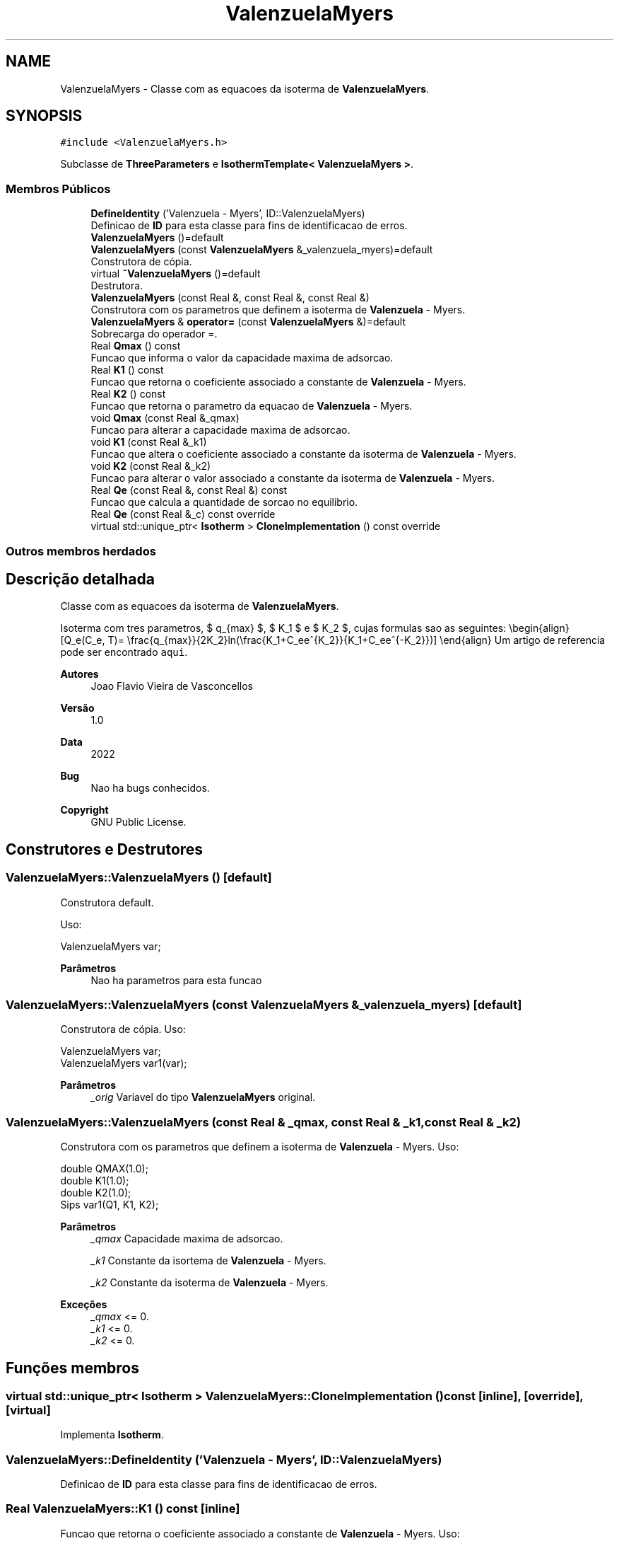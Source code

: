 .TH "ValenzuelaMyers" 3 "Segunda, 3 de Outubro de 2022" "Version 1.0.0" "Isotherm++" \" -*- nroff -*-
.ad l
.nh
.SH NAME
ValenzuelaMyers \- Classe com as equacoes da isoterma de \fBValenzuelaMyers\fP\&.  

.SH SYNOPSIS
.br
.PP
.PP
\fC#include <ValenzuelaMyers\&.h>\fP
.PP
Subclasse de \fBThreeParameters\fP e \fBIsothermTemplate< ValenzuelaMyers >\fP\&.
.SS "Membros Públicos"

.in +1c
.ti -1c
.RI "\fBDefineIdentity\fP ('Valenzuela \- Myers', ID::ValenzuelaMyers)"
.br
.RI "Definicao de \fBID\fP para esta classe para fins de identificacao de erros\&. "
.ti -1c
.RI "\fBValenzuelaMyers\fP ()=default"
.br
.ti -1c
.RI "\fBValenzuelaMyers\fP (const \fBValenzuelaMyers\fP &_valenzuela_myers)=default"
.br
.RI "Construtora de cópia\&. "
.ti -1c
.RI "virtual \fB~ValenzuelaMyers\fP ()=default"
.br
.RI "Destrutora\&. "
.ti -1c
.RI "\fBValenzuelaMyers\fP (const Real &, const Real &, const Real &)"
.br
.RI "Construtora com os parametros que definem a isoterma de \fBValenzuela\fP - Myers\&. "
.ti -1c
.RI "\fBValenzuelaMyers\fP & \fBoperator=\fP (const \fBValenzuelaMyers\fP &)=default"
.br
.RI "Sobrecarga do operador =\&. "
.ti -1c
.RI "Real \fBQmax\fP () const"
.br
.RI "Funcao que informa o valor da capacidade maxima de adsorcao\&. "
.ti -1c
.RI "Real \fBK1\fP () const"
.br
.RI "Funcao que retorna o coeficiente associado a constante de \fBValenzuela\fP - Myers\&. "
.ti -1c
.RI "Real \fBK2\fP () const"
.br
.RI "Funcao que retorna o parametro da equacao de \fBValenzuela\fP - Myers\&. "
.ti -1c
.RI "void \fBQmax\fP (const Real &_qmax)"
.br
.RI "Funcao para alterar a capacidade maxima de adsorcao\&. "
.ti -1c
.RI "void \fBK1\fP (const Real &_k1)"
.br
.RI "Funcao que altera o coeficiente associado a constante da isoterma de \fBValenzuela\fP - Myers\&. "
.ti -1c
.RI "void \fBK2\fP (const Real &_k2)"
.br
.RI "Funcao para alterar o valor associado a constante da isoterma de \fBValenzuela\fP - Myers\&. "
.ti -1c
.RI "Real \fBQe\fP (const Real &, const Real &) const"
.br
.RI "Funcao que calcula a quantidade de sorcao no equilibrio\&. "
.ti -1c
.RI "Real \fBQe\fP (const Real &_c) const override"
.br
.ti -1c
.RI "virtual std::unique_ptr< \fBIsotherm\fP > \fBCloneImplementation\fP () const override"
.br
.in -1c
.SS "Outros membros herdados"
.SH "Descrição detalhada"
.PP 
Classe com as equacoes da isoterma de \fBValenzuelaMyers\fP\&. 

Isoterma com tres parametros, $ q_{max} $, $ K_1 $ e $ K_2 $, cujas formulas sao as seguintes: \\begin{align} [Q_e(C_e, T)= \\frac{q_{max}}{2K_2}ln(\\frac{K_1+C_ee^{K_2}}{K_1+C_ee^{-K_2}})] \\end{align} Um artigo de referencia pode ser encontrado \fCaqui\fP\&. 
.PP
\fBAutores\fP
.RS 4
Joao Flavio Vieira de Vasconcellos 
.RE
.PP
\fBVersão\fP
.RS 4
1\&.0 
.RE
.PP
\fBData\fP
.RS 4
2022 
.RE
.PP
\fBBug\fP
.RS 4
Nao ha bugs conhecidos\&.
.RE
.PP
.PP
\fBCopyright\fP
.RS 4
GNU Public License\&. 
.RE
.PP

.SH "Construtores e Destrutores"
.PP 
.SS "ValenzuelaMyers::ValenzuelaMyers ()\fC [default]\fP"

.PP
Construtora default\&. 
.PP
Uso: 
.PP
.nf
ValenzuelaMyers  var;

.fi
.PP
 
.PP
\fBParâmetros\fP
.RS 4
\fI \fP Nao ha parametros para esta funcao 
.RE
.PP

.SS "ValenzuelaMyers::ValenzuelaMyers (const \fBValenzuelaMyers\fP & _valenzuela_myers)\fC [default]\fP"

.PP
Construtora de cópia\&. Uso: 
.PP
.nf
ValenzuelaMyers  var;
ValenzuelaMyers  var1(var);

.fi
.PP
 
.PP
\fBParâmetros\fP
.RS 4
\fI_orig\fP Variavel do tipo \fBValenzuelaMyers\fP original\&. 
.br
 
.RE
.PP

.SS "ValenzuelaMyers::ValenzuelaMyers (const Real & _qmax, const Real & _k1, const Real & _k2)"

.PP
Construtora com os parametros que definem a isoterma de \fBValenzuela\fP - Myers\&. Uso: 
.PP
.nf
double QMAX(1\&.0);
double K1(1\&.0);    
double K2(1\&.0);        
Sips  var1(Q1, K1, K2);

.fi
.PP
 
.PP
\fBParâmetros\fP
.RS 4
\fI_qmax\fP Capacidade maxima de adsorcao\&. 
.br
 
.br
\fI_k1\fP Constante da isortema de \fBValenzuela\fP - Myers\&. 
.br
 
.br
\fI_k2\fP Constante da isoterma de \fBValenzuela\fP - Myers\&. 
.RE
.PP
\fBExceções\fP
.RS 4
\fI_qmax\fP <= 0\&. 
.br
\fI_k1\fP <= 0\&. 
.br
\fI_k2\fP <= 0\&. 
.RE
.PP

.SH "Funções membros"
.PP 
.SS "virtual std::unique_ptr< \fBIsotherm\fP > ValenzuelaMyers::CloneImplementation () const\fC [inline]\fP, \fC [override]\fP, \fC [virtual]\fP"

.PP
Implementa \fBIsotherm\fP\&.
.SS "ValenzuelaMyers::DefineIdentity ('Valenzuela \- Myers', ID::ValenzuelaMyers)"

.PP
Definicao de \fBID\fP para esta classe para fins de identificacao de erros\&. 
.SS "Real ValenzuelaMyers::K1 () const\fC [inline]\fP"

.PP
Funcao que retorna o coeficiente associado a constante de \fBValenzuela\fP - Myers\&. Uso: 
.PP
.nf
ValenzuelaMyers  var1(QMAX, K1, K2);              
double k1 = var1\&.K1();

.fi
.PP
 
.PP
\fBParâmetros\fP
.RS 4
\fI \fP Nao ha parametros\&. 
.RE
.PP
\fBRetorna\fP
.RS 4
Valor do coeficiente associado a constante de \fBValenzuela\fP - Myers\&. 
.RE
.PP

.SS "void ValenzuelaMyers::K1 (const Real & _k1)\fC [inline]\fP"

.PP
Funcao que altera o coeficiente associado a constante da isoterma de \fBValenzuela\fP - Myers\&. Uso: 
.PP
.nf
ValenzuelaMyers  var1(QMAX, K1, K2);              
double k1(2\&.0);
var1\&.K1(k1);

.fi
.PP
 
.PP
\fBParâmetros\fP
.RS 4
\fI_k1\fP Novo valor do coeficiente associado a constante da isoterma de \fBValenzuela\fP - Myers\&. 
.RE
.PP
\fBExceções\fP
.RS 4
\fI_k1\fP <= 0\&. 
.RE
.PP

.SS "Real ValenzuelaMyers::K2 () const\fC [inline]\fP"

.PP
Funcao que retorna o parametro da equacao de \fBValenzuela\fP - Myers\&. Uso: 
.PP
.nf
ValenzuelaMyers  var1(QMAX, K1, K2);              
double k2 = var1\&.K2();

.fi
.PP
 
.PP
\fBParâmetros\fP
.RS 4
\fI \fP Nao ha parametros\&. 
.RE
.PP
\fBRetorna\fP
.RS 4
Valor do parametro da equacao de \fBValenzuela\fP - Myers\&. 
.br
 
.RE
.PP

.SS "void ValenzuelaMyers::K2 (const Real & _k2)\fC [inline]\fP"

.PP
Funcao para alterar o valor associado a constante da isoterma de \fBValenzuela\fP - Myers\&. Uso: 
.PP
.nf
ValenzuelaMyers  var1(QMAX, K1, K2);              
double k2(3\&.0);
var1\&.K2(k2);

.fi
.PP
 
.PP
\fBParâmetros\fP
.RS 4
\fI_k2\fP Novo valor associado a constante da isoterma de \fBValenzuela\fP - Myers\&. 
.RE
.PP
\fBExceções\fP
.RS 4
\fI_k2\fP <= 0\&. 
.br
 
.RE
.PP

.SS "\fBValenzuelaMyers\fP & ValenzuelaMyers::operator= (const \fBValenzuelaMyers\fP &)\fC [default]\fP"

.PP
Sobrecarga do operador =\&. Uso: 
.PP
.nf
ValenzuelaMyers  var1(QMAX, K1, K2);              
ValenzuelaMyers  var2 = var1;

.fi
.PP
 
.PP
\fBParâmetros\fP
.RS 4
\fI_orig\fP Variavel do tipo \fBValenzuelaMyers\fP original\&. 
.RE
.PP
\fBRetorna\fP
.RS 4
Cópia de _orig\&. 
.br
 
.RE
.PP

.SS "Real ValenzuelaMyers::Qe (const Real & _ce, const Real &) const\fC [virtual]\fP"

.PP
Funcao que calcula a quantidade de sorcao no equilibrio\&. Uso: 
.PP
.nf
ValenzuelaMyers  var1(QMAX, K1, K2);              
double ce(1\&.0);
double qe = var1\&.Qe(ce);

.fi
.PP
 
.PP
\fBParâmetros\fP
.RS 4
\fI_c\fP Concentracao do soluto\&. 
.RE
.PP
\fBRetorna\fP
.RS 4
Valor da quantidade de sorcao no equilibrio\&. 
.br
 
.RE
.PP
\fBExceções\fP
.RS 4
\fI_c\fP < 0\&. 
.br
 
.RE
.PP

.PP
Implementa \fBIsotherm\fP\&.
.SS "Real ValenzuelaMyers::Qe (const Real & _c) const\fC [inline]\fP, \fC [override]\fP, \fC [virtual]\fP"

.PP
Reimplementa \fBIsotherm\fP\&.
.SS "Real ValenzuelaMyers::Qmax () const\fC [inline]\fP"

.PP
Funcao que informa o valor da capacidade maxima de adsorcao\&. Uso: 
.PP
.nf
ValenzuelaMyers  var1(QMAX, K1, K2);              
double q1 = var1\&.Qmax();

.fi
.PP
 
.PP
\fBParâmetros\fP
.RS 4
\fI \fP Nao ha parametros\&. 
.RE
.PP
\fBRetorna\fP
.RS 4
Valor da capacidade maxima de adsorcao\&. 
.RE
.PP

.SS "void ValenzuelaMyers::Qmax (const Real & _qmax)\fC [inline]\fP"

.PP
Funcao para alterar a capacidade maxima de adsorcao\&. Uso: 
.PP
.nf
ValenzuelaMyers  var1(QMAX, K1, K2);              
double q1(3\&.0);
var1\&.Qmax(q1);

.fi
.PP
 
.PP
\fBParâmetros\fP
.RS 4
\fI_qmax\fP Novo valor da capacidade maxima de adsorcao\&. 
.RE
.PP
\fBExceções\fP
.RS 4
\fI_qmax\fP <= 0\&. 
.RE
.PP


.SH "Autor"
.PP 
Gerado automaticamente por Doxygen para Isotherm++ a partir do código-fonte\&.
